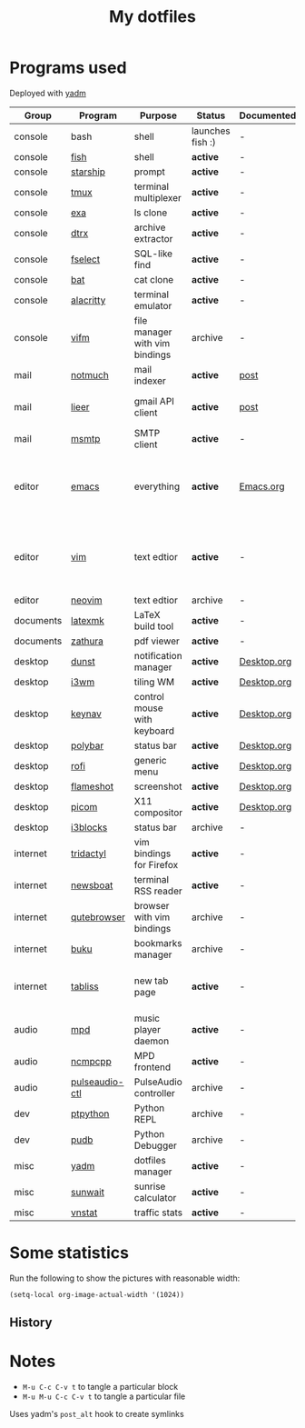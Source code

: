 #+TITLE: My dotfiles

* Programs used
Deployed with [[https://yadm.io/][yadm]]

| Group     | Program        | Purpose                        | Status            | Documented? | Notes                                                     |
|-----------+----------------+--------------------------------+-------------------+-------------+-----------------------------------------------------------|
| console   | bash           | shell                          | launches fish :) | -           |                                                           |
| console   | [[https://fishshell.com/][fish]]           | shell                          | *active*          | -           |                                                           |
| console   | [[https://github.com/starship/starship][starship]]       | prompt                         | *active*          | -           |                                                           |
| console   | [[https://github.com/tmux/tmux][tmux]]           | terminal multiplexer           | *active*          | -           |                                                           |
| console   | [[https://github.com/ogham/exa][exa]]            | ls clone                       | *active*          | -           |                                                           |
| console   | [[https://github.com/moonpyk/dtrx][dtrx]]           | archive extractor              | *active*          | -           |                                                           |
| console   | [[https://github.com/jhspetersson/fselect][fselect]]        | SQL-like find                  | *active*          | -           |                                                           |
| console   | [[https://github.com/sharkdp/bat][bat]]            | cat clone                      | *active*          | -           |                                                           |
| console   | [[https://github.com/alacritty/alacritty][alacritty]]      | terminal emulator              | *active*          | -           |                                                           |
| console   | [[https://vifm.info/][vifm]]           | file manager with vim bindings | archive           | -           |                                                           |
| mail      | [[https://notmuchmail.org/][notmuch]]        | mail indexer                   | *active*          | [[https://sqrtminusone.xyz/posts/2021-02-27-gmail/][post]]        |                                                           |
| mail      | [[https://github.com/gauteh/lieer][lieer]]          | gmail API client               | *active*          | [[https://sqrtminusone.xyz/posts/2021-02-27-gmail/][post]]        | credentials are encrypted                                 |
| mail      | [[https://marlam.de/msmtp/][msmtp]]          | SMTP client                    | *active*          | -           | encrypted                                                 |
| editor    | [[https://www.gnu.org/software/emacs/][emacs]]          | everything                     | *active*          | [[file:Emacs.org][Emacs.org]]   | GitHub renders .org files without labels and =tangle: no= |
| editor    | [[https://www.vim.org/][vim]]            | text edtior                    | *active*          | -           | A minimal config to have a lightweight terminal $EDITOR   |
| editor    | [[https://neovim.io/][neovim]]         | text edtior                    | archive           | -           |                                                           |
| documents | [[https://mg.readthedocs.io/latexmk.html][latexmk]]        | LaTeX build tool               | *active*          | -           |                                                           |
| documents | [[https://pwmt.org/projects/zathura/][zathura]]        | pdf viewer                     | *active*          | -           |                                                           |
| desktop   | [[https://github.com/dunst-project/dunst][dunst]]          | notification manager           | *active*          | [[file:Desktop.org::*dunst][Desktop.org]] |                                                           |
| desktop   | [[https://i3wm.org/][i3wm]]           | tiling WM                      | *active*          | [[file:Desktop.org::*i3wm][Desktop.org]] |                                                           |
| desktop   | [[https://github.com/jordansissel/keynav][keynav]]         | control mouse with keyboard    | *active*          | [[file:Desktop.org::*keynav][Desktop.org]] |                                                           |
| desktop   | [[https://github.com/polybar/polybar][polybar]]        | status bar                     | *active*          | [[file:Desktop.org::*Polybar][Desktop.org]] |                                                           |
| desktop   | [[https://github.com/davatorium/rofi][rofi]]           | generic menu                   | *active*          | [[file:Desktop.org::*Rofi][Desktop.org]] |                                                           |
| desktop   | [[https://github.com/flameshot-org/flameshot][flameshot]]      | screenshot                     | *active*          | [[file:Desktop.org::Flameshot][Desktop.org]] |                                                           |
| desktop   | [[https://github.com/yshui/picom][picom]]          | X11 compositor                 | *active*          | [[file:Desktop.org::*Picom][Desktop.org]] |                                                           |
| desktop   | [[https://github.com/vivien/i3blocks][i3blocks]]       | status bar                     | archive           | -           |                                                           |
| internet  | [[https://github.com/tridactyl/tridactyl][tridactyl]]      | vim bindings for Firefox       | *active*          | -           | templated with yadm                                       |
| internet  | [[https://newsboat.org/][newsboat]]       | terminal RSS reader            | *active*          | -           | urls are encrypted                                        |
| internet  | [[https://qutebrowser.org/][qutebrowser]]    | browser with vim bindings      | archive           | -           |                                                           |
| internet  | [[https://github.com/jarun/buku][buku]]           | bookmarks manager              | archive           | -           |                                                           |
| internet  | [[https://tabliss.io/][tabliss]]        | new tab page                   | *active*          | -           | runned as server to work with tridactyl                   |
| audio     | [[https://www.musicpd.org/][mpd]]            | music player daemon            | *active*          | -           |                                                           |
| audio     | [[https://github.com/ncmpcpp/ncmpcpp][ncmpcpp]]        | MPD frontend                   | *active*          | -           |                                                           |
| audio     | [[https://github.com/graysky2/pulseaudio-ctl][pulseaudio-ctl]] | PulseAudio controller          | archive           | -           |                                                           |
| dev       | [[https://github.com/prompt-toolkit/ptpython][ptpython]]       | Python REPL                    | archive           | -           |                                                           |
| dev       | [[https://github.com/inducer/pudb][pudb]]           | Python Debugger                | archive           | -           |                                                           |
| misc      | [[https://yadm.io][yadm]]           | dotfiles manager               | *active*          | -           |                                                           |
| misc      | [[https://github.com/risacher/sunwait][sunwait]]        | sunrise calculator             | *active*          | -           |                                                           |
| misc      | [[https://github.com/vergoh/vnstat][vnstat]]         | traffic stats                  | *active*          | -           |                                                           |

* Some statistics
Run the following to show the pictures with reasonable width:
#+begin_src elisp :results none
(setq-local org-image-actual-width '(1024))
#+end_src

** History
[[./dot-stats/img/all.png]]

* Notes
- =M-u C-c C-v t= to tangle a particular block
- =M-u M-u C-c C-v t= to tangle a particular file

Uses yadm's =post_alt= hook to create symlinks
